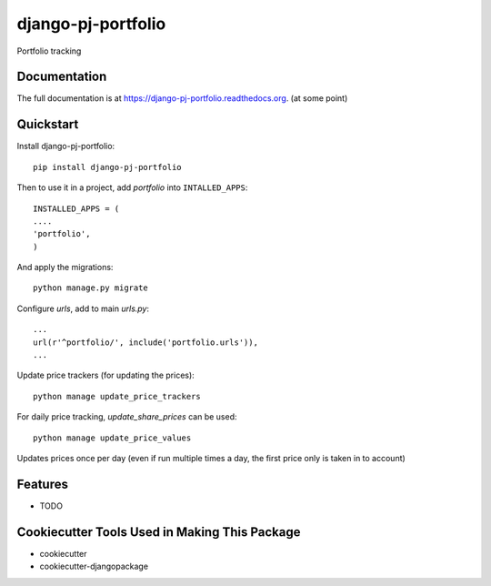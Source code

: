 =============================
django-pj-portfolio
=============================

.. image:: https://badge.fury.io/py/django-pj-portfolio.png
    :target: https://badge.fury.io/py/django-pj-portfolio

.. image:: https://travis-ci.org/jokimies/django-pj-portfolio.png?branch=master
    :target: https://travis-ci.org/jokimies/django-pj-portfolio

.. image:: https://codecov.io/github/jokimies/django-pj-portfolio/coverage.svg?branch=master
    :target: https://codecov.io/github/jokimies/django-pj-portfolio?branch=master


Portfolio tracking

Documentation
-------------

The full documentation is at
https://django-pj-portfolio.readthedocs.org. (at some point) 

Quickstart
----------

Install django-pj-portfolio::

    pip install django-pj-portfolio

Then to use it in a project, add `portfolio` into ``INTALLED_APPS``::

  INSTALLED_APPS = (
  ....
  'portfolio',
  )

And apply the migrations::

  python manage.py migrate


Configure `urls`, add to main `urls.py`::
  
  ...
  url(r'^portfolio/', include('portfolio.urls')),
  ...


Update price trackers (for updating the prices)::

  python manage update_price_trackers

For daily price tracking, `update_share_prices` can be used::

  python manage update_price_values

Updates prices once per day (even if run multiple times a day, the first
price only is taken in to account)


Features
--------

* TODO

Cookiecutter Tools Used in Making This Package
----------------------------------------------

*  cookiecutter
*  cookiecutter-djangopackage
